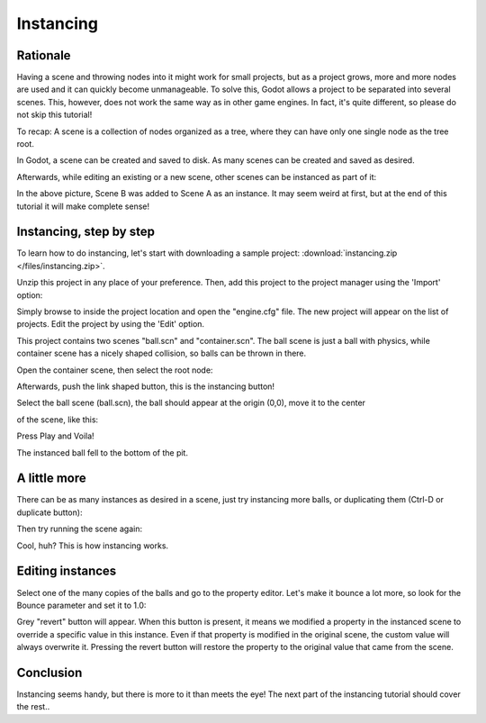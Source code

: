 .. _doc_instancing:

Instancing
==========

Rationale
---------

Having a scene and throwing nodes into it might work for small projects,
but as a project grows, more and more nodes are used and it can quickly
become unmanageable. To solve this, Godot allows a project to be
separated into several scenes. This, however, does not work the same way
as in other game engines. In fact, it's quite different, so please do
not skip this tutorial!

To recap: A scene is a collection of nodes organized as a tree, where
they can have only one single node as the tree root.

.. image:: /img/tree.png

In Godot, a scene can be created and saved to disk. As many scenes
can be created and saved as desired.

.. image:: /img/instancingpre.png

Afterwards, while editing an existing or a new scene, other scenes can
be instanced as part of it:

.. image:: /img/instancing.png

In the above picture, Scene B was added to Scene A as an instance. It
may seem weird at first, but at the end of this tutorial it will make
complete sense!

Instancing, step by step
------------------------

To learn how to do instancing, let's start with downloading a sample
project: :download:`instancing.zip </files/instancing.zip>`.

Unzip this project in any place of your preference. Then, add this project to
the project manager using the 'Import' option:

.. image:: /img/importproject.png

Simply browse to inside the project location and open the "engine.cfg"
file. The new project will appear on the list of projects. Edit the
project by using the 'Edit' option.

This project contains two scenes "ball.scn" and "container.scn". The
ball scene is just a ball with physics, while container scene has a
nicely shaped collision, so balls can be thrown in there.

.. image:: /img/ballscene.png

.. image:: /img/contscene.png

Open the container scene, then select the root node:

.. image:: /img/controot.png

Afterwards, push the link shaped button, this is the instancing button!

.. image:: /img/continst.png

Select the ball scene (ball.scn), the ball should appear at the origin
(0,0), move it to the center

of the scene, like this:

.. image:: /img/continstanced.png

Press Play and Voila!

.. image:: /img/playinst.png

The instanced ball fell to the bottom of the pit.

A little more
-------------

There can be as many instances as desired in a scene, just try
instancing more balls, or duplicating them (Ctrl-D or duplicate button):

.. image:: /img/instmany.png

Then try running the scene again:

.. image:: /img/instmanyrun.png

Cool, huh? This is how instancing works.

Editing instances
-----------------

Select one of the many copies of the balls and go to the property
editor. Let's make it bounce a lot more, so look for the Bounce
parameter and set it to 1.0:

.. image:: /img/instedit.png

Grey "revert" button will appear. When
this button is present, it means we modified a property in the
instanced scene to override a specific value in this instance. Even
if that property is modified in the original scene, the custom value
will always overwrite it. Pressing the revert button will restore the
property to the original value that came from the scene.

Conclusion
----------

Instancing seems handy, but there is more to it than meets the eye!
The next part of the instancing tutorial should cover the rest..
